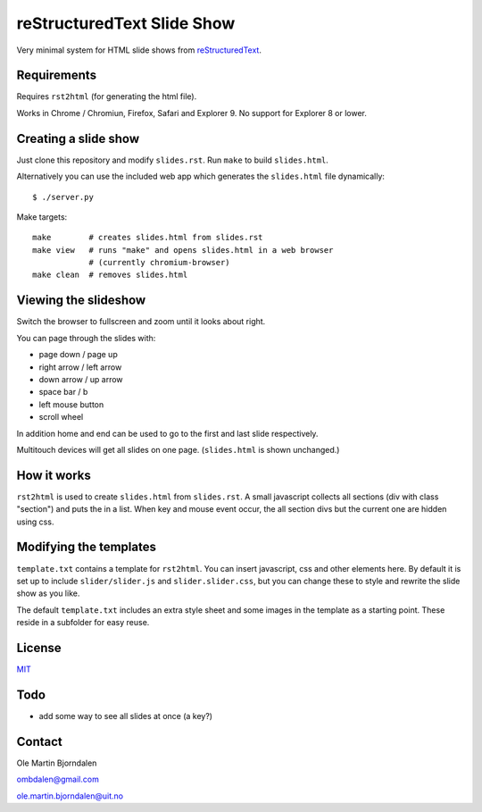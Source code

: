 reStructuredText Slide Show
===========================

Very minimal system for HTML slide shows from `reStructuredText
<http://en.wikipedia.org/wiki/ReStructuredText>`_.


Requirements
------------

Requires ``rst2html`` (for generating the html file).

Works in Chrome / Chromiun, Firefox, Safari and Explorer 9. No support
for Explorer 8 or lower.


Creating a slide show
---------------------

Just clone this repository and modify ``slides.rst``. Run ``make`` to
build ``slides.html``.

Alternatively you can use the included web app which generates the
``slides.html`` file dynamically::

    $ ./server.py

Make targets::

    make        # creates slides.html from slides.rst
    make view   # runs "make" and opens slides.html in a web browser
                # (currently chromium-browser)
    make clean  # removes slides.html


Viewing the slideshow
---------------------

Switch the browser to fullscreen and zoom until it looks about right.

You can page through the slides with:

* page down / page up

* right arrow / left arrow

* down arrow / up arrow

* space bar / b

* left mouse button

* scroll wheel

In addition home and end can be used to go to the first and last slide
respectively.

Multitouch devices will get all slides on one page. (``slides.html``
is shown unchanged.)


How it works
------------

``rst2html`` is used to create ``slides.html`` from ``slides.rst``. A
small javascript collects all sections (div with class "section") and
puts the in a list. When key and mouse event occur, the all section
divs but the current one are hidden using css.


Modifying the templates
-----------------------

``template.txt`` contains a template for ``rst2html``. You can insert
javascript, css and other elements here. By default it is set up to
include ``slider/slider.js`` and ``slider.slider.css``, but you can
change these to style and rewrite the slide show as you like.

The default ``template.txt`` includes an extra style sheet and some
images in the template as a starting point. These reside in a
subfolder for easy reuse.


License
-------

`MIT <http://en.wikipedia.org/wiki/MIT_License>`_


Todo
----

* add some way to see all slides at once (a key?)


Contact
-------

Ole Martin Bjorndalen

ombdalen@gmail.com

ole.martin.bjorndalen@uit.no
